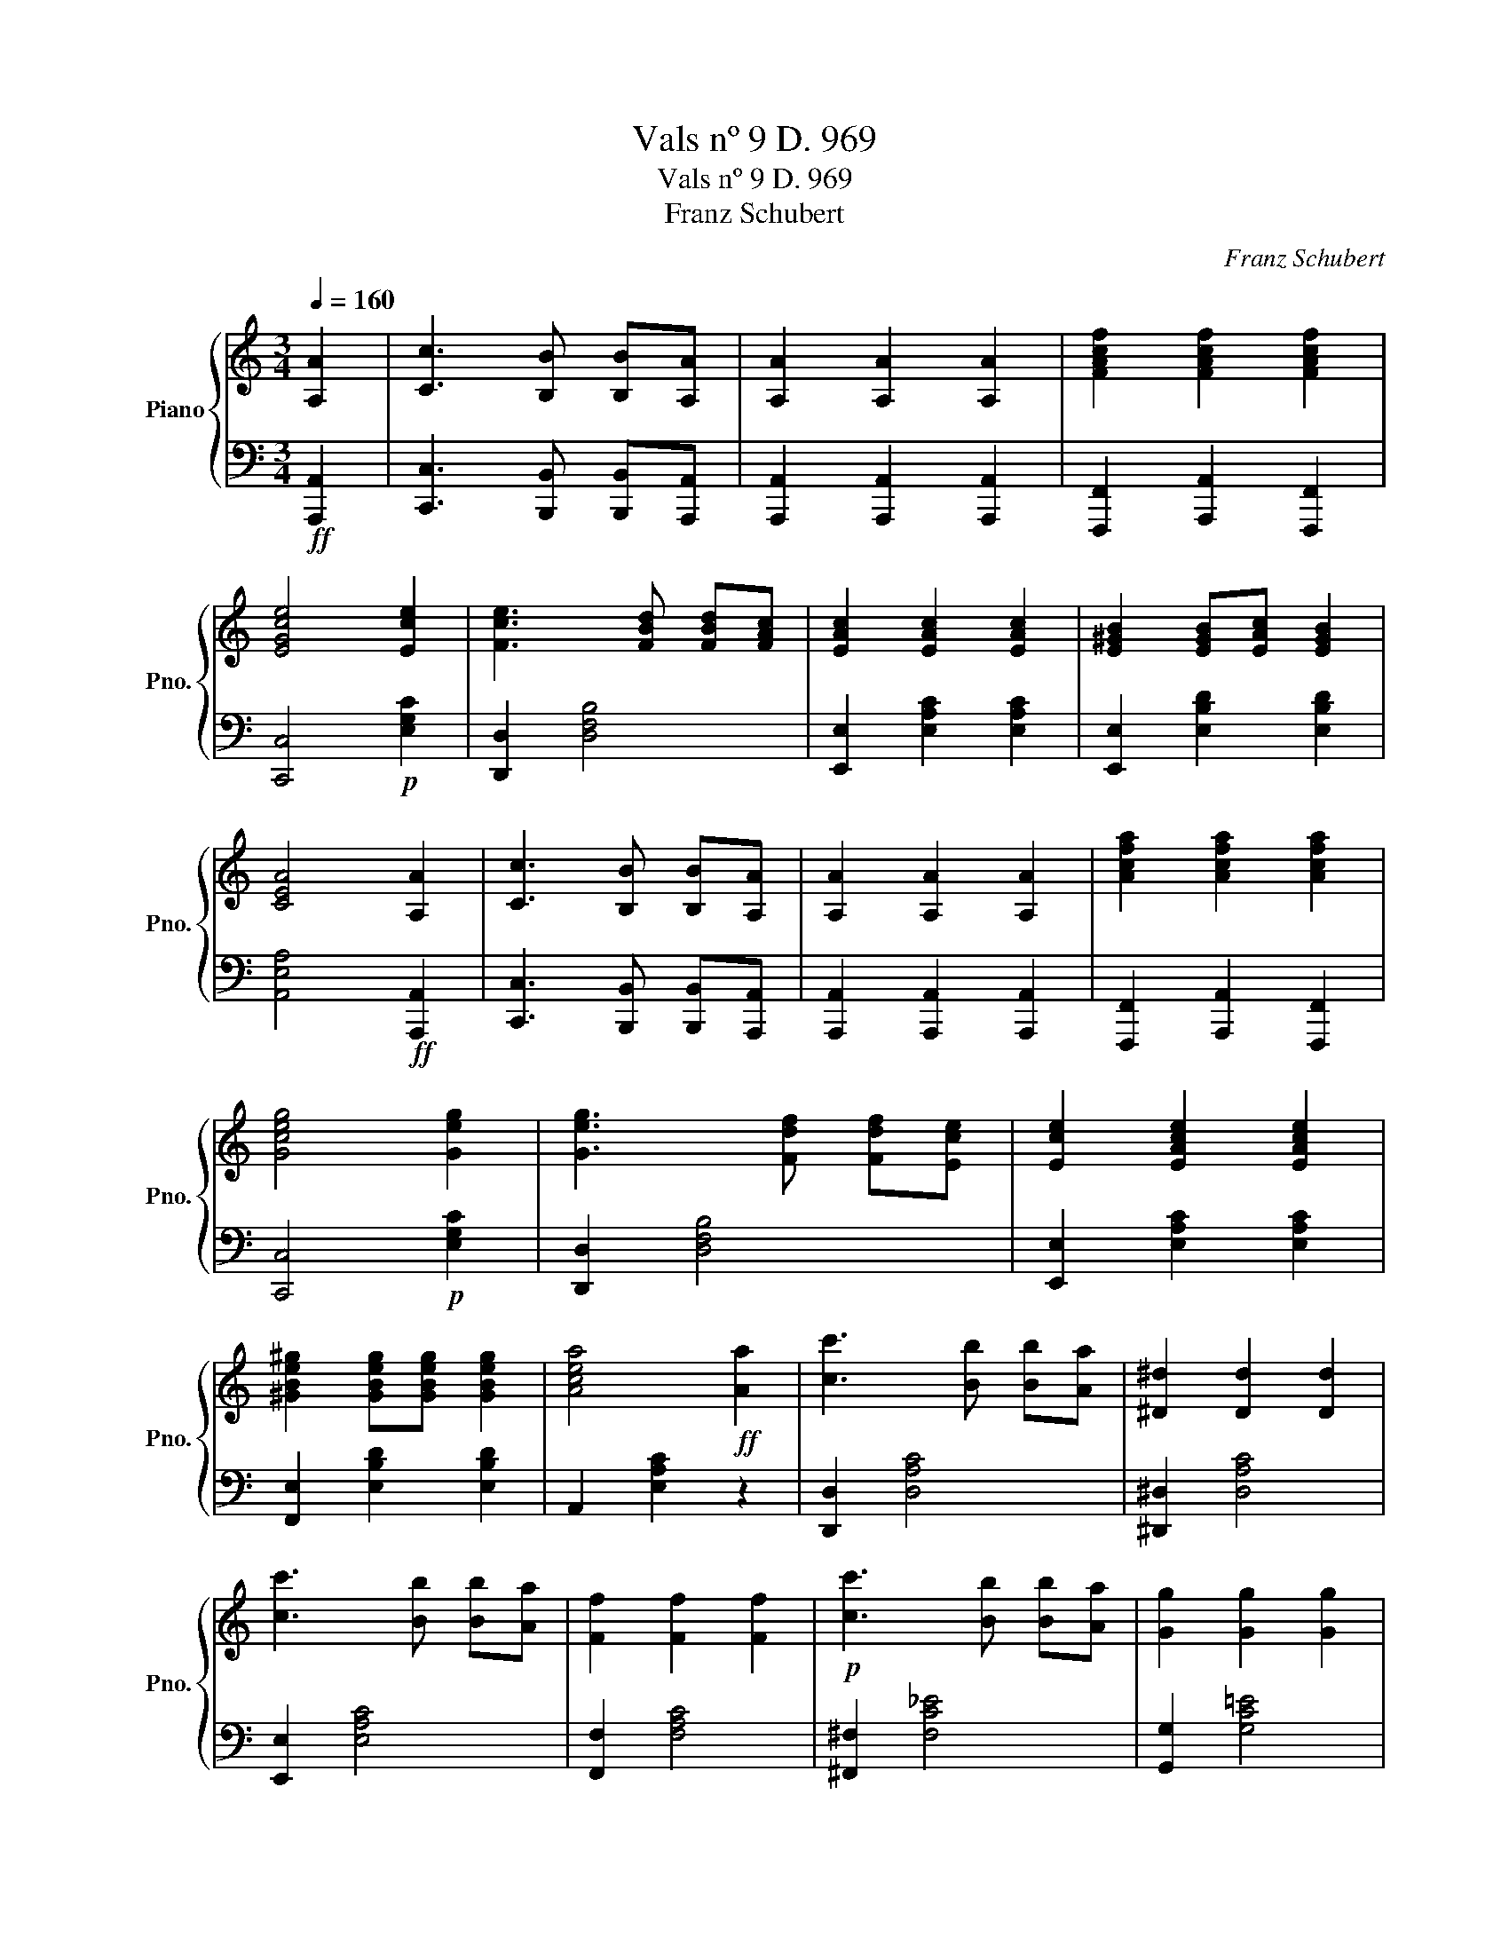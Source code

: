 X:1
T:Vals nº 9 D. 969
T:Vals nº 9 D. 969
T:Franz Schubert
C:Franz Schubert
%%score { 1 | 2 }
L:1/8
Q:1/4=160
M:3/4
K:C
V:1 treble nm="Piano" snm="Pno."
V:2 bass 
V:1
 [A,A]2 | [Cc]3 [B,B] [B,B][A,A] | [A,A]2 [A,A]2 [A,A]2 | [FAcf]2 [FAcf]2 [FAcf]2 | %4
 [EGce]4 [Ece]2 | [Fce]3 [FBd] [FBd][FAc] | [EAc]2 [EAc]2 [EAc]2 | [E^GB]2 [EGB][EAc] [EGB]2 | %8
 [CEA]4 [A,A]2 | [Cc]3 [B,B] [B,B][A,A] | [A,A]2 [A,A]2 [A,A]2 | [Acfa]2 [Acfa]2 [Acfa]2 | %12
 [Gceg]4 [Geg]2 | [Geg]3 [Fdf] [Fdf][Ece] | [Ece]2 [EAce]2 [EAce]2 | %15
 [^GBe^g]2 [GBeg][GBeg] [GBeg]2 | [Acea]4!ff! [Aa]2 | [cc']3 [Bb] [Bb][Aa] | [^D^d]2 [Dd]2 [Dd]2 | %19
 [cc']3 [Bb] [Bb][Aa] | [Ff]2 [Ff]2 [Ff]2 |!p! [cc']3 [Bb] [Bb][Aa] | [Gg]2 [Gg]2 [Gg]2 | %23
!<(! [ff']2 [ff']2 [ff']2!<)! | [ee']4!f! [debd']2 |!ff! [ceac']3 [Bb] [Bb][Aa] | %26
 [dd']2 [dd']2 [dd']2 | [e^gbe']2 [egbe']2 [egbe']2 | [ac'e'a']4 E2 | [de]/E/ z [DE][DF] [DE]2 | %30
 [ce]/E/ z [CE][CF] [CE]2 | [DEB]2 [DEB]2 [DEB]2 | [CEc]4 E2 | [de]/E/ z [DE][DF] [DE]2 | %34
 [ce]/E/ z [CE][CF] [CE]2 | [DEB]2 [DEB][DEA] [DE^G]2 | [CEA]4 z2 |] %37
V:2
!ff! [A,,,A,,]2 | [C,,C,]3 [B,,,B,,] [B,,,B,,][A,,,A,,] | [A,,,A,,]2 [A,,,A,,]2 [A,,,A,,]2 | %3
 [F,,,F,,]2 [A,,,A,,]2 [F,,,F,,]2 | [C,,C,]4!p! [E,G,C]2 | [D,,D,]2 [D,F,B,]4 | %6
 [E,,E,]2 [E,A,C]2 [E,A,C]2 | [E,,E,]2 [E,B,D]2 [E,B,D]2 | [A,,E,A,]4!ff! [A,,,A,,]2 | %9
 [C,,C,]3 [B,,,B,,] [B,,,B,,][A,,,A,,] | [A,,,A,,]2 [A,,,A,,]2 [A,,,A,,]2 | %11
 [F,,,F,,]2 [A,,,A,,]2 [F,,,F,,]2 | [C,,C,]4!p! [E,G,C]2 | [D,,D,]2 [D,F,B,]4 | %14
 [E,,E,]2 [E,A,C]2 [E,A,C]2 | [F,,E,]2 [E,B,D]2 [E,B,D]2 | A,,2 [E,A,C]2 z2 | [D,,D,]2 [D,A,C]4 | %18
 [^D,,^D,]2 [D,A,C]4 | [E,,E,]2 [E,A,C]4 | [F,,F,]2 [F,A,C]4 | [^F,,^F,]2 [F,C_E]4 | %22
 [G,,G,]2 [G,C=E]4 | [G,,G,]2 [G,B,DF]2 [G,B,DF]2 | [^G,B,DE]4 [^G,,,^G,,]2 | %25
 [A,,,E,,A,,]3 [B,,,B,,] [B,,,B,,][C,,C,] | [D,,D,]2 [D,,D,]2 [D,,D,]2 | %27
 [E,,^G,,B,,E,]2 [E,,G,,B,,E,]2 [E,,G,,B,,E,]2 | [A,,,E,,A,,]4 z2 | [A,,,E,,A,,]6 | [A,,,E,,A,,]6 | %31
 [A,,,E,,A,,]2 [A,,,E,,A,,]2 [A,,,E,,A,,]2 | [A,,,E,,A,,]6 | [A,,,E,,A,,]6 | [A,,,E,,A,,]6 | %35
 [A,,,E,,A,,]2 [A,,,E,,A,,]2 [A,,,E,,A,,]2 | [A,,,E,,A,,]4 z2 |] %37

